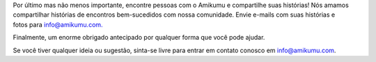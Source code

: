 Por último mas não menos importante, encontre pessoas com o Amikumu e compartilhe suas histórias! Nós amamos compartilhar histórias de encontros bem-sucedidos com nossa comunidade. Envie e-mails com suas histórias e fotos para `info@amikumu.com. <mailto:info@amikumu.com>`_

Finalmente, um enorme obrigado antecipado por qualquer forma que você pode ajudar.

Se você tiver qualquer ideia ou sugestão, sinta-se livre para entrar em contato conosco em `info@amikumu.com <mailto:info@amikumu.com>`_.
